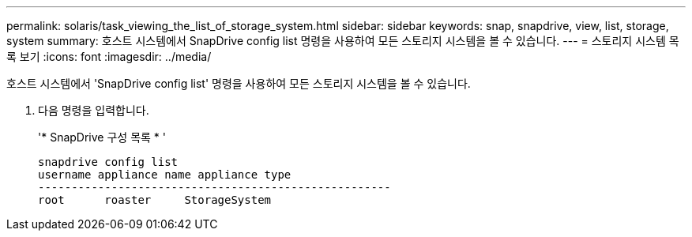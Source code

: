 ---
permalink: solaris/task_viewing_the_list_of_storage_system.html 
sidebar: sidebar 
keywords: snap, snapdrive, view, list, storage, system 
summary: 호스트 시스템에서 SnapDrive config list 명령을 사용하여 모든 스토리지 시스템을 볼 수 있습니다. 
---
= 스토리지 시스템 목록 보기
:icons: font
:imagesdir: ../media/


[role="lead"]
호스트 시스템에서 'SnapDrive config list' 명령을 사용하여 모든 스토리지 시스템을 볼 수 있습니다.

. 다음 명령을 입력합니다.
+
'* SnapDrive 구성 목록 * '

+
[listing]
----
snapdrive config list
username appliance name appliance type
-----------------------------------------------------
root      roaster     StorageSystem
----

